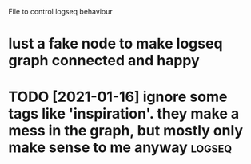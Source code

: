 #+TITLE: 
#+logseq_graph: false

File to control logseq behaviour

* lust a fake node to make  logseq graph connected and happy
:PROPERTIES:
:ID:       lstfkndtmklgsqgrphcnnctdndhppy
:END:

* TODO [2021-01-16] ignore some tags like 'inspiration'. they make a mess in the graph, but mostly only make sense to me anyway :logseq:
:PROPERTIES:
:ID:       gnrsmtgslknsprtnthymkmssngrphbtmstlynlymksnstmnywy
:END:
